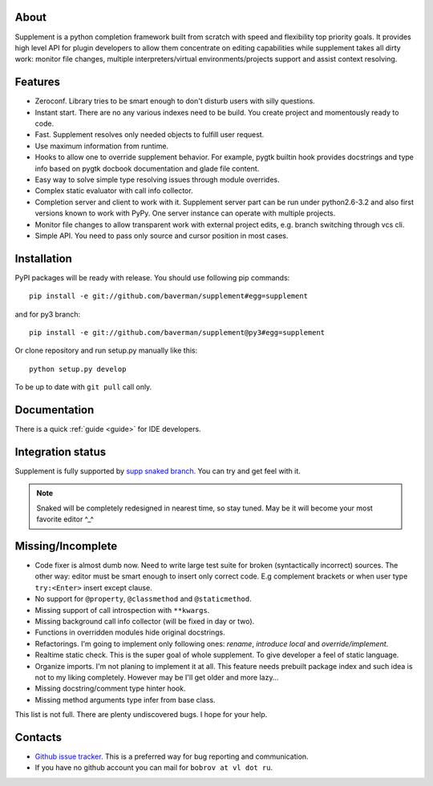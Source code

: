 About
-----

.. raw:: html

   <div class="sidebar" style="width:55px; padding-bottom:5px;">
   <a class="FlattrButton" style="display:none;" href="http://packages.python.org/supplement/"></a>
   <noscript><a href="http://flattr.com/thing/344031/Python-completion-framework" target="_blank">
   <img src="http://api.flattr.com/button/flattr-badge-large.png" alt="Flattr
   this" title="Flattr this"    border="0" /></a></noscript>
   </div>

Supplement is a python completion framework built from scratch with speed and
flexibility top priority goals. It provides high level API for plugin developers
to allow them concentrate on editing capabilities while supplement takes all
dirty work: monitor file changes, multiple interpreters/virtual
environments/projects support and assist context resolving.


Features
--------

* Zeroconf. Library tries to be smart enough to don't disturb users with silly
  questions.

* Instant start. There are no any various indexes need to be build. You create
  project and momentously ready to code.

* Fast. Supplement resolves only needed objects to fulfill user request.

* Use maximum information from runtime.

* Hooks to allow one to override supplement behavior. For example, pygtk builtin
  hook provides docstrings and type info based on pygtk docbook documentation
  and glade file content.

* Easy way to solve simple type resolving issues through module overrides.

* Complex static evaluator with call info collector.

* Completion server and client to work with it. Supplement server part can be
  run under python2.6-3.2 and also first versions known to work with PyPy. One
  server instance can operate with multiple projects.

* Monitor file changes to allow transparent work with external project edits,
  e.g. branch switching through vcs cli.

* Simple API. You need to pass only source and cursor position in most cases.


Installation
------------

PyPI packages will be ready with release. You should use following pip
commands::

   pip install -e git://github.com/baverman/supplement#egg=supplement

and for py3 branch::

   pip install -e git://github.com/baverman/supplement@py3#egg=supplement

Or clone repository and run setup.py manually like this::

   python setup.py develop

To be up to date with ``git pull`` call only.


Documentation
-------------

There is a quick :ref:`guide <guide>` for IDE developers.


Integration status
------------------

Supplement is fully supported by
`supp snaked branch <https://github.com/baverman/snaked/tree/supp>`_. You can try
and get feel with it.

.. note::

   Snaked will be completely redesigned in nearest time, so stay tuned. May be it
   will become your most favorite editor ^_^


Missing/Incomplete
------------------

* Code fixer is almost dumb now. Need to write large test suite for broken
  (syntactically incorrect) sources. The other way: editor must be smart enough
  to insert only correct code. E.g complement brackets or when user type
  ``try:<Enter>`` insert except clause.

* No support for ``@property``, ``@classmethod`` and ``@staticmethod``.

* Missing support of call introspection with ``**kwargs``.

* Missing background call info collector (will be fixed in day or two).

* Functions in overridden modules hide original docstrings.

* Refactorings. I'm going to implement only following ones: `rename`, `introduce
  local` and `override/implement`.

* Realtime static check. This is the super goal of whole supplement. To give
  developer a feel of static language.

* Organize imports. I'm not planing to implement it at all. This feature needs
  prebuilt package index and such idea is not to my liking completely. However
  may be I'll get older and more lazy…

* Missing docstring/comment type hinter hook.

* Missing method arguments type infer from base class.

This list is not full. There are plenty undiscovered bugs. I hope for your help.


Contacts
--------

* `Github issue tracker <https://github.com/baverman/supplement/issues>`_. This is
  a preferred way for bug reporting and communication.

* If you have no github account you can mail for ``bobrov at vl dot ru``.